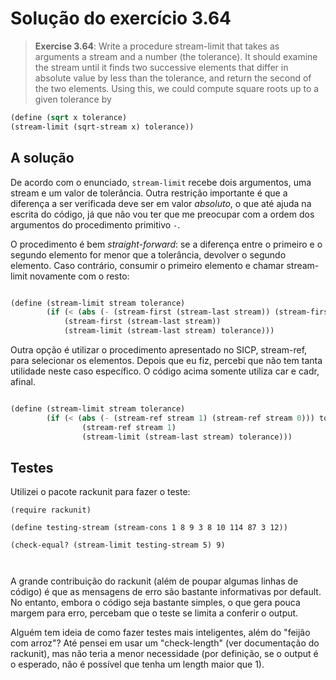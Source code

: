 * Solução do exercício 3.64


#+BEGIN_QUOTE
*Exercise 3.64*:
Write a procedure stream-limit that takes as arguments a stream and a number (the tolerance). It should examine the stream until it finds two successive elements that differ in absolute value by less than the tolerance, and return the second of the two elements. 
Using this, we could compute square roots up to a given tolerance by
#+END_QUOTE

#+BEGIN_SRC scheme
(define (sqrt x tolerance)
(stream-limit (sqrt-stream x) tolerance))
#+END_SRC

** A solução

De acordo com o enunciado, =stream-limit= recebe dois argumentos, uma stream e um valor de tolerância. Outra restrição importante é que a diferença a ser verificada deve ser em valor /absoluto/, o que até ajuda na escrita do código, já que não vou ter que me preocupar com a ordem dos argumentos do procedimento primitivo =-=.

O procedimento é bem /straight-forward/: se a diferença entre o primeiro e o segundo elemento for menor que a tolerância, devolver o segundo elemento. Caso contrário, consumir o primeiro elemento e chamar stream-limit novamente com o resto:

#+BEGIN_SRC scheme

(define (stream-limit stream tolerance)
        (if (< (abs (- (stream-first (stream-last stream)) (stream-first stream) tolerance))) 
            (stream-first (stream-last stream))
            (stream-limit (stream-last stream) tolerance)))
#+END_SRC

Outra opção é utilizar o procedimento apresentado no SICP, stream-ref, para selecionar os elementos. Depois que eu fiz, percebi que não tem tanta utilidade neste caso específico. O código acima somente utiliza car e cadr, afinal.

#+BEGIN_SRC scheme

(define (stream-limit stream tolerance)
        (if (< (abs (- (stream-ref stream 1) (stream-ref stream 0))) tolerance)
                (stream-ref stream 1)
                (stream-limit (stream-last stream) tolerance)))

#+END_SRC

** Testes

Utilizei o pacote rackunit para fazer o teste:

#+BEGIN_SRC 
(require rackunit)

(define testing-stream (stream-cons 1 8 9 3 8 10 114 87 3 12))

(check-equal? (stream-limit testing-stream 5) 9)


#+END_SRC

A grande contribuição do rackunit (além de poupar algumas linhas de código) é que as mensagens de erro são bastante informativas por default. No entanto, embora o código seja bastante simples, o que gera pouca margem para erro, percebam que o teste se limita a conferir o output. 

Alguém tem ideia de como fazer testes mais inteligentes, além do "feijão com arroz"? Até pensei em usar um "check-length" (ver documentação do rackunit), mas não teria a menor necessidade (por definição, se o output é o esperado, não é possível que tenha um length maior que 1).
 
